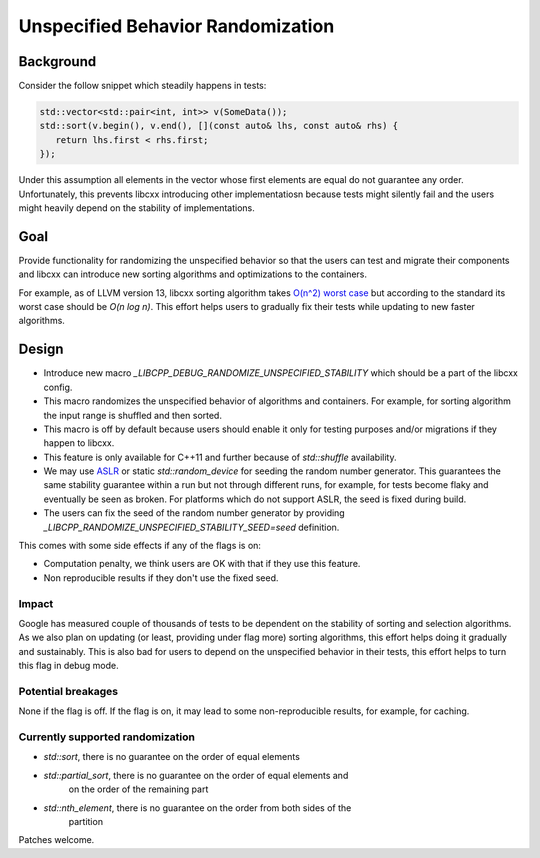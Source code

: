 ==================================
Unspecified Behavior Randomization
==================================

Background
==========

Consider the follow snippet which steadily happens in tests:


.. code-block:: cpp

    std::vector<std::pair<int, int>> v(SomeData());
    std::sort(v.begin(), v.end(), [](const auto& lhs, const auto& rhs) {
       return lhs.first < rhs.first;
    });

Under this assumption all elements in the vector whose first elements are equal
do not guarantee any order. Unfortunately, this prevents libcxx introducing
other implementatiosn because tests might silently fail and the users might
heavily depend on the stability of implementations.

Goal
===================

Provide functionality for randomizing the unspecified behavior so that the users
can test and migrate their components and libcxx can introduce new sorting
algorithms and optimizations to the containers.

For example, as of LLVM version 13, libcxx sorting algorithm takes
`O(n^2) worst case <https://llvm.org/PR20837>`_ but according
to the standard its worst case should be `O(n log n)`. This effort helps users
to gradually fix their tests while updating to new faster algorithms.

Design
======

* Introduce new macro `_LIBCPP_DEBUG_RANDOMIZE_UNSPECIFIED_STABILITY` which should
  be a part of the libcxx config.
* This macro randomizes the unspecified behavior of algorithms and containers.
  For example, for sorting algorithm the input range is shuffled and then
  sorted.
* This macro is off by default because users should enable it only for testing
  purposes and/or migrations if they happen to libcxx.
* This feature is only available for C++11 and further because of
  `std::shuffle` availability.
* We may use `ASLR <https://en.wikipedia.org/wiki/Address_space_layout_randomization>`_ or
  static `std::random_device` for seeding the random number generator. This
  guarantees the same stability guarantee within a run but not through different
  runs, for example, for tests become flaky and eventually be seen as broken.
  For platforms which do not support ASLR, the seed is fixed during build.
* The users can fix the seed of the random number generator by providing
  `_LIBCPP_RANDOMIZE_UNSPECIFIED_STABILITY_SEED=seed` definition.

This comes with some side effects if any of the flags is on:

* Computation penalty, we think users are OK with that if they use this feature.
* Non reproducible results if they don't use the fixed seed.


Impact
------------------

Google has measured couple of thousands of tests to be dependent on the
stability of sorting and selection algorithms. As we also plan on updating
(or least, providing under flag more) sorting algorithms, this effort helps
doing it gradually and sustainably. This is also bad for users to depend on the
unspecified behavior in their tests, this effort helps to turn this flag in
debug mode.

Potential breakages
-------------------

None if the flag is off. If the flag is on, it may lead to some non-reproducible
results, for example, for caching.

Currently supported randomization
---------------------------------

* `std::sort`, there is no guarantee on the order of equal elements
* `std::partial_sort`, there is no guarantee on the order of equal elements and
   on the order of the remaining part
* `std::nth_element`, there is no guarantee on the order from both sides of the
   partition

Patches welcome.
